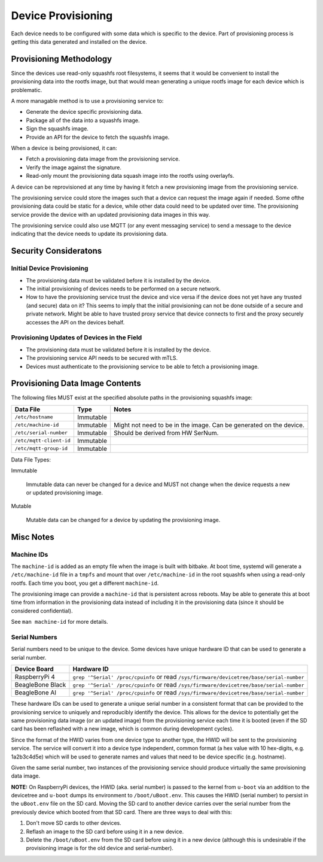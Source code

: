 Device Provisioning
===================

Each device needs to be configured with some data which is specific to the
device. Part of provisioning process is getting this data generated and
installed on the device.

Provisioning Methodology
------------------------

Since the devices use read-only squashfs root filesystems, it seems that it
would be convenient to install the provisioning data into the rootfs image, but
that would mean generating a unique rootfs image for each device which is
problematic.

A more managable method is to use a provisioning service to:

* Generate the device specific provisioning data.
* Package all of the data into a squashfs image.
* Sign the squashfs image.
* Provide an API for the device to fetch the squashfs image.

When a device is being provisioned, it can:

* Fetch a provisioning data image from the provisioning service.
* Verify the image against the signature.
* Read-only mount the provisioning data squash image into the rootfs using
  overlayfs.

A device can be reprovisioned at any time by having it fetch a new provisioning
image from the provisioning service.

The provisioning service could store the images such that a device can request
the image again if needed. Some ofthe provisioning data could be static for a
device, while other data could need to be updated over time. The provisioning
service provide the device with an updated provisioning data images in this way.

The provisioning service could also use MQTT (or any event messaging service)
to send a message to the device indicating that the device needs to update
its provisioning data.

.. image:: imgs/provisioning-block.png
   :alt: Provisioning Block Diagram

Security Consideratons
----------------------

Initial Device Provisioning
+++++++++++++++++++++++++++

* The provisioning data must be validated before it is installed by the device.
* The initial provisioning of devices needs to be performed on a secure network.
* How to have the provisioning service trust the device and vice versa if the
  device does not yet have any trusted (and secure) data on it? This seems to
  imply that the initial provisioning can not be done outside of a secure and
  private network. Might be able to have trusted proxy service that device
  connects to first and the proxy securely accesses the API on the devices behalf.

Provisioning Updates of Devices in the Field
++++++++++++++++++++++++++++++++++++++++++++

* The provisioning data must be validated before it is installed by the device.
* The provisioning service API needs to be secured with mTLS.
* Devices must authenticate to the provisioning service to be able to fetch a
  provisioning image.

Provisioning Data Image Contents
--------------------------------

The following files MUST exist at the specified absolute paths in the
provisioning squashfs image:

+--------------------------+------------+------------------------------------+
| Data File                | Type       | Notes                              |
+==========================+============+====================================+
| ``/etc/hostname``        | Immutable  |                                    |
+--------------------------+------------+------------------------------------+
| ``/etc/machine-id``      | Immutable  | Might not need to be in the image. |
|                          |            | Can be generated on the device.    |
+--------------------------+------------+------------------------------------+
| ``/etc/serial-number``   | Immutable  | Should be derived from HW SerNum.  |
+--------------------------+------------+------------------------------------+
| ``/etc/mqtt-client-id``  | Immutable  |                                    |
+--------------------------+------------+------------------------------------+
| ``/etc/mqtt-group-id``   | Immutable  |                                    |
+--------------------------+------------+------------------------------------+

Data File Types:

Immutable

    Immutable data can never be changed for a device and MUST not change when
    the device requests a new or updated provisioning image.

Mutable

    Mutable data can be changed for a device by updating the provisioning
    image.

Misc Notes
----------

Machine IDs
+++++++++++

The ``machine-id`` is added as an empty file when the image is built with
bitbake. At boot time, systemd will generate a ``/etc/machine-id`` file in a
``tmpfs`` and mount that over ``/etc/machine-id`` in the root squashfs when
using a read-only rootfs. Each time you boot, you get a different
``machine-id``.

The provisioning image can provide a ``machine-id`` that is persistent across
reboots. May be able to generate this at boot time from information in the
provisioning data instead of including it in the provisioning data (since it
should be considered confidential).

See ``man machine-id`` for more details.

Serial Numbers
++++++++++++++

Serial numbers need to be unique to the device. Some devices have unique
hardware ID that can be used to generate a serial number.

+------------------+-------------------------------------------------+
|   Device Board   |                   Hardware ID                   |
+==================+=================================================+
| RaspberryPi 4    | ``grep '^Serial' /proc/cpuinfo`` or read        |
|                  | ``/sys/firmware/devicetree/base/serial-number`` |
+------------------+-------------------------------------------------+
| BeagleBone Black | ``grep '^Serial' /proc/cpuinfo`` or read        |
|                  | ``/sys/firmware/devicetree/base/serial-number`` |
+------------------+-------------------------------------------------+
| BeagleBone AI    | ``grep '^Serial' /proc/cpuinfo`` or read        |
|                  | ``/sys/firmware/devicetree/base/serial-number`` |
+------------------+-------------------------------------------------+

These hardware IDs can be used to generate a unique serial number in a
consistent format that can be provided to the provisioning service to uniquely
and reproducibly identify the device. This allows for the device to potentially
get the same provisioning data image (or an updated image) from the
provisioning service each time it is booted (even if the SD card has been
reflashed with a new image, which is common during development cycles).

Since the format of the HWID varies from one device type to another type, the
HWID will be sent to the provisioning service. The service will convert it into
a device type independent, common format (a hex value with 10 hex-digits, e.g.
1a2b3c4d5e) which will be used to generate names and values that need
to be device specific (e.g. hostname).

Given the same serial number, two instances of the provisioning service should
produce virtually the same provisioning data image.

**NOTE:** On RaspberryPi devices, the HWID (aka. serial number) is passed to
the kernel from ``u-boot`` via an addition to the devicetree and ``u-boot``
dumps its environment to ``/boot/uBoot.env``. This causes the HWID (serial
number) to persist in the ``uBoot.env`` file on the SD card. Moving the SD card
to another device carries over the serial number from the previously device
which booted from that SD card. There are three ways to deal with this:

1) Don't move SD cards to other devices.
2) Reflash an image to the SD card before using it in a new device.
3) Delete the ``/boot/uBoot.env`` from the SD card before using it in a new
   device (although this is undesirable if the provisioning image is for the
   old device and serial-number).
